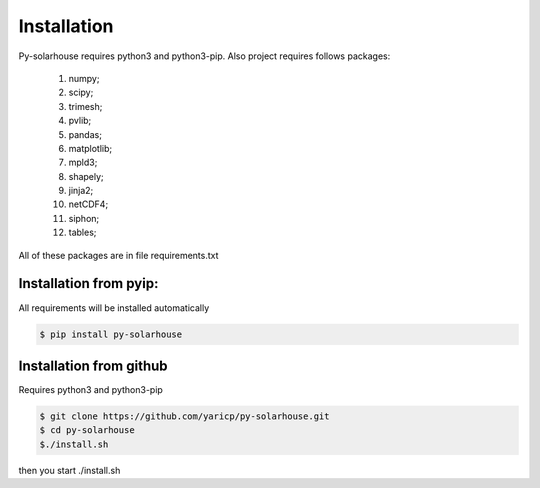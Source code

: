 Installation
=============

Py-solarhouse requires python3 and python3-pip.
Also project requires follows packages:

    1. numpy;
    2. scipy;
    3. trimesh;
    4. pvlib;
    5. pandas;
    6. matplotlib;
    7. mpld3;
    8. shapely;
    9. jinja2;
    10. netCDF4;
    11. siphon;
    12. tables;

All of these packages are in file requirements.txt

=======================
Installation from pyip:
=======================

All requirements will be installed automatically

.. code-block:: bash

    $ pip install py-solarhouse

=========================
Installation from github
=========================

Requires python3 and python3-pip

.. code-block:: bash

    $ git clone https://github.com/yaricp/py-solarhouse.git
    $ cd py-solarhouse
    $./install.sh

then you start ./install.sh